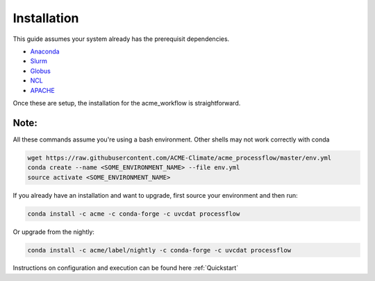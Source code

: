 .. _installation:

************
Installation
************

This guide assumes your system already has the prerequisit dependencies.

* Anaconda_
* Slurm_
* Globus_
* NCL_
* APACHE_

.. _Anaconda: https://www.continuum.io/downloads
.. _Slurm: https://slurm.schedmd.com/
.. _Globus: https://www.globus.org/
.. _NCL: https://www.ncl.ucar.edu/
.. _APACHE: https://www.digitalocean.com/community/tutorials/how-to-configure-the-apache-web-server-on-an-ubuntu-or-debian-vps

Once these are setup, the installation for the acme_workflow is straightforward.

Note:
_____
All these commands assume you're using a bash environment. Other shells may not work correctly with conda

.. code-block:: bash

    wget https://raw.githubusercontent.com/ACME-Climate/acme_processflow/master/env.yml
    conda create --name <SOME_ENVIRONMENT_NAME> --file env.yml
    source activate <SOME_ENVIRONMENT_NAME>


If you already have an installation and want to upgrade, first source your environment and then run:

.. code-block:: bash

    conda install -c acme -c conda-forge -c uvcdat processflow

Or upgrade from the nightly:

.. code-block:: bash

    conda install -c acme/label/nightly -c conda-forge -c uvcdat processflow

Instructions on configuration and execution can be found here :ref:`Quickstart`
